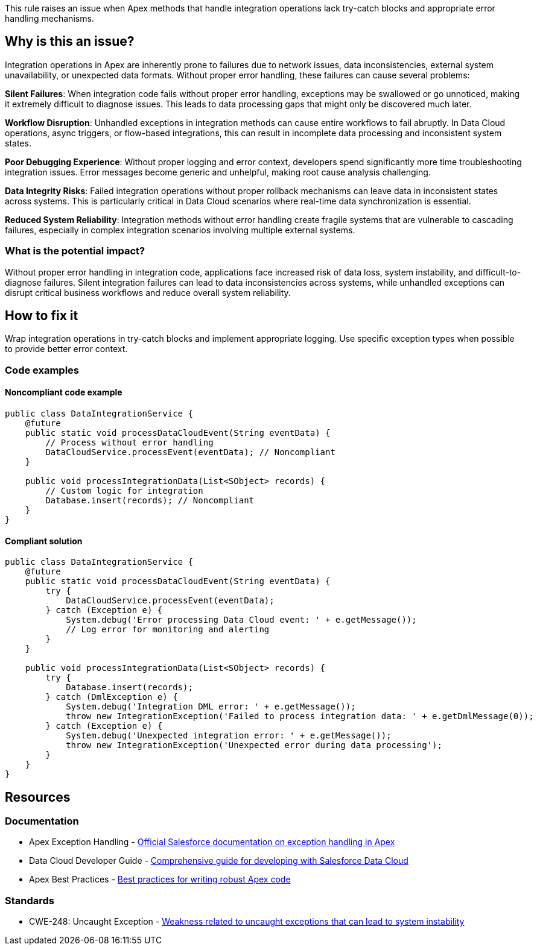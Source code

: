 This rule raises an issue when Apex methods that handle integration operations lack try-catch blocks and appropriate error handling mechanisms.

== Why is this an issue?

Integration operations in Apex are inherently prone to failures due to network issues, data inconsistencies, external system unavailability, or unexpected data formats. Without proper error handling, these failures can cause several problems:

**Silent Failures**: When integration code fails without proper error handling, exceptions may be swallowed or go unnoticed, making it extremely difficult to diagnose issues. This leads to data processing gaps that might only be discovered much later.

**Workflow Disruption**: Unhandled exceptions in integration methods can cause entire workflows to fail abruptly. In Data Cloud operations, async triggers, or flow-based integrations, this can result in incomplete data processing and inconsistent system states.

**Poor Debugging Experience**: Without proper logging and error context, developers spend significantly more time troubleshooting integration issues. Error messages become generic and unhelpful, making root cause analysis challenging.

**Data Integrity Risks**: Failed integration operations without proper rollback mechanisms can leave data in inconsistent states across systems. This is particularly critical in Data Cloud scenarios where real-time data synchronization is essential.

**Reduced System Reliability**: Integration methods without error handling create fragile systems that are vulnerable to cascading failures, especially in complex integration scenarios involving multiple external systems.

=== What is the potential impact?

Without proper error handling in integration code, applications face increased risk of data loss, system instability, and difficult-to-diagnose failures. Silent integration failures can lead to data inconsistencies across systems, while unhandled exceptions can disrupt critical business workflows and reduce overall system reliability.

== How to fix it

Wrap integration operations in try-catch blocks and implement appropriate logging. Use specific exception types when possible to provide better error context.

=== Code examples

==== Noncompliant code example

[source,apex,diff-id=1,diff-type=noncompliant]
----
public class DataIntegrationService {
    @future
    public static void processDataCloudEvent(String eventData) {
        // Process without error handling
        DataCloudService.processEvent(eventData); // Noncompliant
    }
    
    public void processIntegrationData(List<SObject> records) {
        // Custom logic for integration
        Database.insert(records); // Noncompliant
    }
}
----

==== Compliant solution

[source,apex,diff-id=1,diff-type=compliant]
----
public class DataIntegrationService {
    @future
    public static void processDataCloudEvent(String eventData) {
        try {
            DataCloudService.processEvent(eventData);
        } catch (Exception e) {
            System.debug('Error processing Data Cloud event: ' + e.getMessage());
            // Log error for monitoring and alerting
        }
    }
    
    public void processIntegrationData(List<SObject> records) {
        try {
            Database.insert(records);
        } catch (DmlException e) {
            System.debug('Integration DML error: ' + e.getMessage());
            throw new IntegrationException('Failed to process integration data: ' + e.getDmlMessage(0));
        } catch (Exception e) {
            System.debug('Unexpected integration error: ' + e.getMessage());
            throw new IntegrationException('Unexpected error during data processing');
        }
    }
}
----

== Resources

=== Documentation

 * Apex Exception Handling - https://developer.salesforce.com/docs/atlas.en-us.apexcode.meta/apexcode/apex_exception_handling.htm[Official Salesforce documentation on exception handling in Apex]

 * Data Cloud Developer Guide - https://developer.salesforce.com/docs/atlas.en-us.c360a_api.meta/c360a_api/[Comprehensive guide for developing with Salesforce Data Cloud]

 * Apex Best Practices - https://developer.salesforce.com/docs/atlas.en-us.apexcode.meta/apexcode/apex_best_practices.htm[Best practices for writing robust Apex code]

=== Standards

 * CWE-248: Uncaught Exception - https://cwe.mitre.org/data/definitions/248.html[Weakness related to uncaught exceptions that can lead to system instability]
